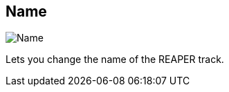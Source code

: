 ifdef::pdf-theme[[[inspector-track-name,Name]]]
ifndef::pdf-theme[[[inspector-track-name,Name]]]
== Name

image::generated/screenshots/elements/inspector/track/name.png[Name]

Lets you change the name of the REAPER track.

